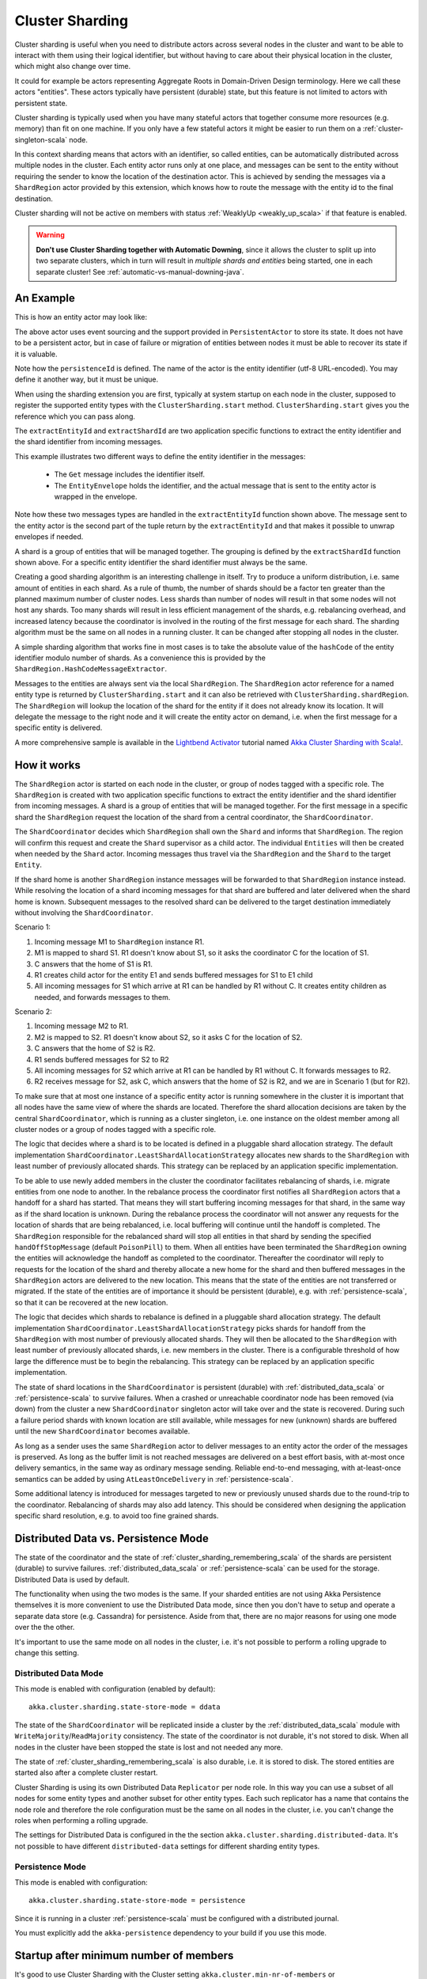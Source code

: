 .. _cluster_sharding_scala:

Cluster Sharding
================

Cluster sharding is useful when you need to distribute actors across several nodes in the cluster and want to
be able to interact with them using their logical identifier, but without having to care about
their physical location in the cluster, which might also change over time.

It could for example be actors representing Aggregate Roots in Domain-Driven Design terminology.
Here we call these actors "entities". These actors typically have persistent (durable) state,
but this feature is not limited to actors with persistent state.

Cluster sharding is typically used when you have many stateful actors that together consume
more resources (e.g. memory) than fit on one machine. If you only have a few stateful actors
it might be easier to run them on a :ref:`cluster-singleton-scala` node.

In this context sharding means that actors with an identifier, so called entities,
can be automatically distributed across multiple nodes in the cluster. Each entity
actor runs only at one place, and messages can be sent to the entity without requiring
the sender to know the location of the destination actor. This is achieved by sending
the messages via a ``ShardRegion`` actor provided by this extension, which knows how
to route the message with the entity id to the final destination.

Cluster sharding will not be active on members with status :ref:`WeaklyUp <weakly_up_scala>` 
if that feature is enabled.

.. warning::
   **Don't use Cluster Sharding together with Automatic Downing**,
   since it allows the cluster to split up into two separate clusters, which in turn will result
   in *multiple shards and entities* being started, one in each separate cluster! 
   See :ref:`automatic-vs-manual-downing-java`.

An Example
----------

This is how an entity actor may look like:

.. includecode:: ../../../akka-cluster-sharding/src/multi-jvm/scala/akka/cluster/sharding/ClusterShardingSpec.scala#counter-actor

The above actor uses event sourcing and the support provided in ``PersistentActor`` to store its state.
It does not have to be a persistent actor, but in case of failure or migration of entities between nodes it must be able to recover
its state if it is valuable.

Note how the ``persistenceId`` is defined. The name of the actor is the entity identifier (utf-8 URL-encoded).
You may define it another way, but it must be unique.

When using the sharding extension you are first, typically at system startup on each node
in the cluster, supposed to register the supported entity types with the ``ClusterSharding.start``
method. ``ClusterSharding.start`` gives you the reference which you can pass along.

.. includecode:: ../../../akka-cluster-sharding/src/multi-jvm/scala/akka/cluster/sharding/ClusterShardingSpec.scala#counter-start

The ``extractEntityId`` and ``extractShardId`` are two application specific functions to extract the entity
identifier and the shard identifier from incoming messages.

.. includecode:: ../../../akka-cluster-sharding/src/multi-jvm/scala/akka/cluster/sharding/ClusterShardingSpec.scala#counter-extractor

This example illustrates two different ways to define the entity identifier in the messages:

 * The ``Get`` message includes the identifier itself.
 * The ``EntityEnvelope`` holds the identifier, and the actual message that is
   sent to the entity actor is wrapped in the envelope.

Note how these two messages types are handled in the ``extractEntityId`` function shown above.
The message sent to the entity actor is the second part of the tuple return by the ``extractEntityId`` and that makes it 
possible to unwrap envelopes if needed.

A shard is a group of entities that will be managed together. The grouping is defined by the
``extractShardId`` function shown above. For a specific entity identifier the shard identifier must always 
be the same. 

Creating a good sharding algorithm is an interesting challenge in itself. Try to produce a uniform distribution, 
i.e. same amount of entities in each shard. As a rule of thumb, the number of shards should be a factor ten greater 
than the planned maximum number of cluster nodes. Less shards than number of nodes will result in that some nodes 
will not host any shards. Too many shards will result in less efficient management of the shards, e.g. rebalancing
overhead, and increased latency because the coordinator is involved in the routing of the first message for each
shard. The sharding algorithm must be the same on all nodes in a running cluster. It can be changed after stopping
all nodes in the cluster.

A simple sharding algorithm that works fine in most cases is to take the absolute value of the ``hashCode`` of
the entity identifier modulo number of shards. As a convenience this is provided by the 
``ShardRegion.HashCodeMessageExtractor``.

Messages to the entities are always sent via the local ``ShardRegion``. The ``ShardRegion`` actor reference for a
named entity type is returned by ``ClusterSharding.start`` and it can also be retrieved with ``ClusterSharding.shardRegion``.
The ``ShardRegion`` will lookup the location of the shard for the entity if it does not already know its location. It will
delegate the message to the right node and it will create the entity actor on demand, i.e. when the
first message for a specific entity is delivered.

.. includecode:: ../../../akka-cluster-sharding/src/multi-jvm/scala/akka/cluster/sharding/ClusterShardingSpec.scala#counter-usage

A more comprehensive sample is available in the `Lightbend Activator <http://www.lightbend.com/platform/getstarted>`_
tutorial named `Akka Cluster Sharding with Scala! <http://www.lightbend.com/activator/template/akka-cluster-sharding-scala>`_.

How it works
------------

The ``ShardRegion`` actor is started on each node in the cluster, or group of nodes
tagged with a specific role. The ``ShardRegion`` is created with two application specific
functions to extract the entity identifier and the shard identifier from incoming messages.
A shard is a group of entities that will be managed together. For the first message in a
specific shard the ``ShardRegion`` request the location of the shard from a central coordinator,
the ``ShardCoordinator``.

The ``ShardCoordinator`` decides which ``ShardRegion`` shall own the ``Shard`` and informs
that ``ShardRegion``. The region will confirm this request and create the ``Shard`` supervisor
as a child actor. The individual ``Entities`` will then be created when needed by the ``Shard``
actor. Incoming messages thus travel via the ``ShardRegion`` and the ``Shard`` to the target
``Entity``.

If the shard home is another ``ShardRegion`` instance messages will be forwarded
to that ``ShardRegion`` instance instead. While resolving the location of a
shard incoming messages for that shard are buffered and later delivered when the
shard home is known. Subsequent messages to the resolved shard can be delivered
to the target destination immediately without involving the ``ShardCoordinator``.

Scenario 1:

#. Incoming message M1 to ``ShardRegion`` instance R1.
#. M1 is mapped to shard S1. R1 doesn't know about S1, so it asks the coordinator C for the location of S1.
#. C answers that the home of S1 is R1.
#. R1 creates child actor for the entity E1 and sends buffered messages for S1 to E1 child
#. All incoming messages for S1 which arrive at R1 can be handled by R1 without C. It creates entity children as needed, and forwards messages to them.

Scenario 2:

#. Incoming message M2 to R1.
#. M2 is mapped to S2. R1 doesn't know about S2, so it asks C for the location of S2.
#. C answers that the home of S2 is R2.
#. R1 sends buffered messages for S2 to R2
#. All incoming messages for S2 which arrive at R1 can be handled by R1 without C. It forwards messages to R2.
#. R2 receives message for S2, ask C, which answers that the home of S2 is R2, and we are in Scenario 1 (but for R2).

To make sure that at most one instance of a specific entity actor is running somewhere
in the cluster it is important that all nodes have the same view of where the shards
are located. Therefore the shard allocation decisions are taken by the central
``ShardCoordinator``, which is running as a cluster singleton, i.e. one instance on
the oldest member among all cluster nodes or a group of nodes tagged with a specific
role.

The logic that decides where a shard is to be located is defined in a pluggable shard
allocation strategy. The default implementation ``ShardCoordinator.LeastShardAllocationStrategy``
allocates new shards to the ``ShardRegion`` with least number of previously allocated shards.
This strategy can be replaced by an application specific implementation.

To be able to use newly added members in the cluster the coordinator facilitates rebalancing
of shards, i.e. migrate entities from one node to another. In the rebalance process the
coordinator first notifies all ``ShardRegion`` actors that a handoff for a shard has started.
That means they will start buffering incoming messages for that shard, in the same way as if the
shard location is unknown. During the rebalance process the coordinator will not answer any
requests for the location of shards that are being rebalanced, i.e. local buffering will
continue until the handoff is completed. The ``ShardRegion`` responsible for the rebalanced shard
will stop all entities in that shard by sending the specified ``handOffStopMessage`` 
(default ``PoisonPill``) to them. When all entities have been terminated the ``ShardRegion``
owning the entities will acknowledge the handoff as completed to the coordinator. 
Thereafter the coordinator will reply to requests for the location of
the shard and thereby allocate a new home for the shard and then buffered messages in the
``ShardRegion`` actors are delivered to the new location. This means that the state of the entities
are not transferred or migrated. If the state of the entities are of importance it should be
persistent (durable), e.g. with :ref:`persistence-scala`, so that it can be recovered at the new
location.

The logic that decides which shards to rebalance is defined in a pluggable shard
allocation strategy. The default implementation ``ShardCoordinator.LeastShardAllocationStrategy``
picks shards for handoff from the ``ShardRegion`` with most number of previously allocated shards.
They will then be allocated to the ``ShardRegion`` with least number of previously allocated shards,
i.e. new members in the cluster. There is a configurable threshold of how large the difference
must be to begin the rebalancing. This strategy can be replaced by an application specific
implementation.

The state of shard locations in the ``ShardCoordinator`` is persistent (durable) with
:ref:`distributed_data_scala` or :ref:`persistence-scala` to survive failures. When a crashed or 
unreachable coordinator node has been removed (via down) from the cluster a new ``ShardCoordinator`` singleton
actor will take over and the state is recovered. During such a failure period shards
with known location are still available, while messages for new (unknown) shards
are buffered until the new ``ShardCoordinator`` becomes available.

As long as a sender uses the same ``ShardRegion`` actor to deliver messages to an entity
actor the order of the messages is preserved. As long as the buffer limit is not reached
messages are delivered on a best effort basis, with at-most once delivery semantics,
in the same way as ordinary message sending. Reliable end-to-end messaging, with
at-least-once semantics can be added by using ``AtLeastOnceDelivery``  in :ref:`persistence-scala`.

Some additional latency is introduced for messages targeted to new or previously
unused shards due to the round-trip to the coordinator. Rebalancing of shards may
also add latency. This should be considered when designing the application specific
shard resolution, e.g. to avoid too fine grained shards.

.. _cluster_sharding_mode_scala:

Distributed Data vs. Persistence Mode
-------------------------------------

The state of the coordinator and the state of :ref:`cluster_sharding_remembering_scala` of the shards
are persistent (durable) to survive failures. :ref:`distributed_data_scala` or :ref:`persistence-scala`
can be used for the storage. Distributed Data is used by default.

The functionality when using the two modes is the same. If your sharded entities are not using Akka Persistence
themselves it is more convenient to use the Distributed Data mode, since then you don't have to
setup and operate a separate data store (e.g. Cassandra) for persistence. Aside from that, there are
no major reasons for using one mode over the the other.

It's important to use the same mode on all nodes in the cluster, i.e. it's not possible to perform
a rolling upgrade to change this setting.

Distributed Data Mode
^^^^^^^^^^^^^^^^^^^^^

This mode is enabled with configuration (enabled by default)::

  akka.cluster.sharding.state-store-mode = ddata

The state of the ``ShardCoordinator`` will be replicated inside a cluster by the 
:ref:`distributed_data_scala` module with ``WriteMajority``/``ReadMajority`` consistency.
The state of the coordinator is not durable, it's not stored to disk. When all nodes in
the cluster have been stopped the state is lost and not needed any more.

The state of :ref:`cluster_sharding_remembering_scala` is also durable, i.e. it is stored to
disk. The stored entities are started also after a complete cluster restart.

Cluster Sharding  is using its own Distributed Data ``Replicator`` per node role. In this way you can use a subset of
all nodes for some entity types and another subset for other entity types. Each such replicator has a name
that contains the node role and therefore the role configuration must be the same on all nodes in the
cluster, i.e. you can't change the roles when performing a rolling upgrade. 
 
The settings for Distributed Data is configured in the the section 
``akka.cluster.sharding.distributed-data``. It's not possible to have different 
``distributed-data`` settings for different sharding entity types.

Persistence Mode
^^^^^^^^^^^^^^^^

This mode is enabled with configuration::

  akka.cluster.sharding.state-store-mode = persistence

Since it is running in a cluster :ref:`persistence-scala` must be configured with a distributed journal.

You must explicitly add the ``akka-persistence`` dependency to your build if
you use this mode.


Startup after minimum number of members
---------------------------------------

It's good to use Cluster Sharding with the Cluster setting ``akka.cluster.min-nr-of-members`` or
``akka.cluster.role.<role-name>.min-nr-of-members``. That will defer the allocation of the shards
until at least that number of regions have been started and registered to the coordinator. This
avoids that many shards are allocated to the first region that registers and only later are 
rebalanced to other nodes.

See :ref:`min-members_scala` for more information about ``min-nr-of-members``.

Proxy Only Mode
---------------

The ``ShardRegion`` actor can also be started in proxy only mode, i.e. it will not
host any entities itself, but knows how to delegate messages to the right location.
A ``ShardRegion`` is started in proxy only mode with the method ``ClusterSharding.startProxy``
method.

Passivation
-----------

If the state of the entities are persistent you may stop entities that are not used to
reduce memory consumption. This is done by the application specific implementation of
the entity actors for example by defining receive timeout (``context.setReceiveTimeout``).
If a message is already enqueued to the entity when it stops itself the enqueued message
in the mailbox will be dropped. To support graceful passivation without losing such
messages the entity actor can send ``ShardRegion.Passivate`` to its parent ``Shard``.
The specified wrapped message in ``Passivate`` will be sent back to the entity, which is
then supposed to stop itself. Incoming messages will be buffered by the ``Shard``
between reception of ``Passivate`` and termination of the entity. Such buffered messages
are thereafter delivered to a new incarnation of the entity.

.. _cluster_sharding_remembering_scala:

Remembering Entities
--------------------

The list of entities in each ``Shard`` can be made persistent (durable) by setting
the ``rememberEntities`` flag to true in ``ClusterShardingSettings`` when calling 
``ClusterSharding.start``. When configured to remember entities, whenever a ``Shard`` 
is rebalanced onto another node or recovers after a crash it will recreate all the
entities which were previously running in that ``Shard``. To permanently stop entities, 
a ``Passivate`` message must be sent to the parent of the entity actor, otherwise the
entity will be automatically restarted after the entity restart backoff specified in 
the configuration.

When :ref:`Distributed Data mode <cluster_sharding_mode_scala>` is used the identifiers of the entities are
stored in :ref:`ddata_durable_scala` of Distributed Data. You may want to change the 
configuration of the akka.cluster.sharding.distributed-data.durable.lmdb.dir`, since
the default directory contains the remote port of the actor system. If using a dynamically
assigned port (0) it will be different each time and the previously stored data will not
be loaded.

When ``rememberEntities`` is set to false, a ``Shard`` will not automatically restart any entities
after a rebalance or recovering from a crash. Entities will only be started once the first message
for that entity has been received in the ``Shard``. Entities will not be restarted if they stop without
using a ``Passivate``.

Note that the state of the entities themselves will not be restored unless they have been made persistent,
e.g. with :ref:`persistence-scala`.

Supervision
-----------

If you need to use another ``supervisorStrategy`` for the entity actors than the default (restarting) strategy
you need to create an intermediate parent actor that defines the ``supervisorStrategy`` to the
child entity actor.

.. includecode:: ../../../akka-cluster-sharding/src/multi-jvm/scala/akka/cluster/sharding/ClusterShardingSpec.scala#supervisor

You start such a supervisor in the same way as if it was the entity actor.

.. includecode:: ../../../akka-cluster-sharding/src/multi-jvm/scala/akka/cluster/sharding/ClusterShardingSpec.scala#counter-supervisor-start

Note that stopped entities will be started again when a new message is targeted to the entity.

Graceful Shutdown
-----------------

You can send the message ``ShardRegion.GracefulShutdown`` message to the ``ShardRegion`` actor to handoff all shards that are hosted by that ``ShardRegion`` and then the
``ShardRegion`` actor will be stopped. You can ``watch`` the ``ShardRegion`` actor to know when it is completed.
During this period other regions will buffer messages for those shards in the same way as when a rebalance is
triggered by the coordinator. When the shards have been stopped the coordinator will allocate these shards elsewhere.

This is performed automatically by the :ref:`coordinated-shutdown-scala` and is therefore part of the 
graceful leaving process of a cluster member.

.. _RemoveInternalClusterShardingData-scala:

Removal of Internal Cluster Sharding Data
-----------------------------------------

The Cluster Sharding coordinator stores the locations of the shards using Akka Persistence.
This data can safely be removed when restarting the whole Akka Cluster.
Note that this is not application data.

There is a utility program ``akka.cluster.sharding.RemoveInternalClusterShardingData``
that removes this data.
 
.. warning::

  Never use this program while there are running Akka Cluster nodes that are
  using Cluster Sharding. Stop all Cluster nodes before using this program.

It can be needed to remove the data if the Cluster Sharding coordinator
cannot startup because of corrupt data, which may happen if accidentally
two clusters were running at the same time, e.g. caused by using auto-down
and there was a network partition.

.. warning::
   **Don't use Cluster Sharding together with Automatic Downing**,
   since it allows the cluster to split up into two separate clusters, which in turn will result
   in *multiple shards and entities* being started, one in each separate cluster! 
   See :ref:`automatic-vs-manual-downing-scala`.

Use this program as a standalone Java main program::
 
    java -classpath <jar files, including akka-cluster-sharding>
      akka.cluster.sharding.RemoveInternalClusterShardingData
        -2.3 entityType1 entityType2 entityType3

The program is included in the ``akka-cluster-sharding`` jar file. It
is easiest to run it with same classpath and configuration as your ordinary
application. It can be run from sbt or maven in similar way.

Specify the entity type names (same as you use in the ``start`` method
of ``ClusterSharding``) as program arguments.

If you specify ``-2.3`` as the first program argument it will also try
to remove data that was stored by Cluster Sharding in Akka 2.3.x using
different persistenceId.

Dependencies
------------

To use the Cluster Sharding you must add the following dependency in your project.

sbt::

    "com.typesafe.akka" %% "akka-cluster-sharding" % "@version@" @crossString@

maven::

  <dependency>
    <groupId>com.typesafe.akka</groupId>
    <artifactId>akka-cluster-sharding_@binVersion@</artifactId>
    <version>@version@</version>
  </dependency>

Configuration
-------------

The ``ClusterSharding`` extension can be configured with the following properties. These configuration
properties are read by the ``ClusterShardingSettings`` when created with a ``ActorSystem`` parameter.
It is also possible to amend the ``ClusterShardingSettings`` or create it from another config section
with the same layout as below. ``ClusterShardingSettings`` is a parameter to the ``start`` method of
the ``ClusterSharding`` extension, i.e. each each entity type can be configured with different settings
if needed.

.. includecode:: ../../../akka-cluster-sharding/src/main/resources/reference.conf#sharding-ext-config

Custom shard allocation strategy can be defined in an optional parameter to
``ClusterSharding.start``. See the API documentation of ``ShardAllocationStrategy`` for details of 
how to implement a custom shard allocation strategy.


Inspecting cluster sharding state
---------------------------------
Two requests to inspect the cluster state are available:

``ShardRegion.GetShardRegionState`` which will return a ``ShardRegion.CurrentShardRegionState`` that contains
the identifiers of the shards running in a Region and what entities are alive for each of them.

``ShardRegion.GetClusterShardingStats`` which will query all the regions in the cluster and return
a ``ShardRegion.ClusterShardingStats`` containing the identifiers of the shards running in each region and a count
of entities that are alive in each shard.

The purpose of these messages is testing and monitoring, they are not provided to give access to
directly sending messages to the individual entities.
